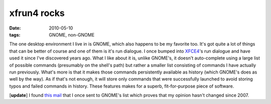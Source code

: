 xfrun4 rocks
============

:date: 2010-05-10
:tags: GNOME, non-GNOME



The one desktop environment I live in is GNOME, which also happens to be
my favorite too. It's got quite a lot of things that can be better of
course and one of them is it's run dialogue. I once bumped into
`XFCE4`_'s run dialogue and have used it since I've discovered years
ago. What I like about it is, unlike GNOME's, it doesn't auto-complete
using a large list of possible commands (presumably on the shell's path)
but rather a smaller list consisting of commands I have actually run
previously. What's more is that it makes those commands persistently
available as history (which GNOME's does as well by the way). As if
that's not enough, it will store only commands that were successfully
launched to avoid storing typos and failed commands in history. These
features makes for a superb, fit-for-purpose piece of software.

[**update**] I found `this mail`_ that I once sent to GNOME's list
which proves that my opinion hasn't changed since 2007.

.. _XFCE4: http://www.xfce.org/
.. _this mail: http://mail.gnome.org/archives/gnome-list/2007-February/msg00003.html
